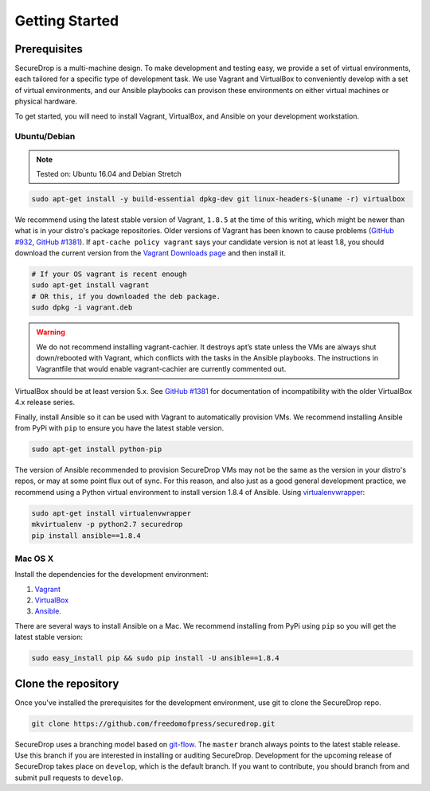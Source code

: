 Getting Started
===============

Prerequisites
-------------

SecureDrop is a multi-machine design. To make development and testing easy, we
provide a set of virtual environments, each tailored for a specific type of
development task. We use Vagrant and VirtualBox to conveniently develop with a
set of virtual environments, and our Ansible playbooks can provison these
environments on either virtual machines or physical hardware.

To get started, you will need to install Vagrant, VirtualBox, and Ansible on
your development workstation.


Ubuntu/Debian
~~~~~~~~~~~~~

.. note:: Tested on: Ubuntu 16.04 and Debian Stretch

.. code:: sh

   sudo apt-get install -y build-essential dpkg-dev git linux-headers-$(uname -r) virtualbox

We recommend using the latest stable version of Vagrant, ``1.8.5`` at the time
of this writing, which might be newer than what is in your distro's package
repositories. Older versions of Vagrant has been known to cause problems
(`GitHub #932`_, `GitHub #1381`_). If ``apt-cache policy vagrant`` says your
candidate version is not at least 1.8, you should download the current version
from the `Vagrant Downloads page`_ and then install it.

.. code:: sh

    # If your OS vagrant is recent enough
    sudo apt-get install vagrant
    # OR this, if you downloaded the deb package.
    sudo dpkg -i vagrant.deb


.. _`Vagrant Downloads page`: https://www.vagrantup.com/downloads.html
.. _`GitHub #932`: https://github.com/freedomofpress/securedrop/pull/932
.. _`GitHub #1381`: https://github.com/freedomofpress/securedrop/issues/1381

.. warning:: We do not recommend installing vagrant-cachier. It destroys apt’s
            state unless the VMs are always shut down/rebooted with Vagrant,
            which conflicts with the tasks in the Ansible playbooks. The
            instructions in Vagrantfile that would enable vagrant-cachier are
            currently commented out.

.. todo:: This warning is here because a common refrain during hackathons for
          SecureDrop a while back was "setting up VMs is too slow, you should
          use vagrant-cachier". We tried it and it had some nasty interactions
          with Ansible, so we dropped it, and added this note to prevent other
          people from making the same suggestion. Eventually, we should: (i)
          Build our own base boxes to dramatically cut down on provisioning
          times (ii) Remove this note as well as the commented vagrant-cachier
          lines from the Vagrantfile

VirtualBox should be at least version 5.x. See `GitHub #1381`_ for documentation
of incompatibility with the older VirtualBox 4.x release series.

Finally, install Ansible so it can be used with Vagrant to automatically
provision VMs. We recommend installing Ansible from PyPi with ``pip`` to ensure
you have the latest stable version.

.. code:: sh

    sudo apt-get install python-pip

The version of Ansible recommended to provision SecureDrop VMs may not be the
same as the version in your distro's repos, or may at some point flux out of
sync. For this reason, and also just as a good general development practice, we
recommend using a Python virtual environment to install version 1.8.4 of
Ansible. Using `virtualenvwrapper
<http://virtualenvwrapper.readthedocs.io/en/stable/>`_:

.. code:: sh

    sudo apt-get install virtualenvwrapper
    mkvirtualenv -p python2.7 securedrop
    pip install ansible==1.8.4

Mac OS X
~~~~~~~~

Install the dependencies for the development environment:

#. Vagrant_
#. VirtualBox_
#. Ansible_.

There are several ways to install Ansible on a Mac. We recommend installing
from PyPi using ``pip`` so you will get the latest stable version:

.. todo:: The pip install task under OS X uses `sudo`, which is not a good
          idea. We should update the OS X install workflow to reference brew
          and virtualenv, similar to the Linux setup docs.

.. code:: sh

    sudo easy_install pip && sudo pip install -U ansible==1.8.4

.. _Vagrant: http://www.vagrantup.com/downloads.html
.. _VirtualBox: https://www.virtualbox.org/wiki/Downloads
.. _Ansible: http://docs.ansible.com/intro_installation.html

Clone the repository
--------------------

Once you've installed the prerequisites for the development environment,
use git to clone the SecureDrop repo.

.. code:: sh

   git clone https://github.com/freedomofpress/securedrop.git

SecureDrop uses a branching model based on `git-flow
<http://nvie.com/posts/a-successful-git-branching-model/>`__.  The ``master``
branch always points to the latest stable release. Use this branch if you are
interested in installing or auditing SecureDrop.  Development for the upcoming
release of SecureDrop takes place on ``develop``, which is the default
branch. If you want to contribute, you should branch from and submit pull
requests to ``develop``.

.. todo:: The branching model should be documented separately, in a
	  "Contributing guidelines" document. We are also going to move away
	  from git-flow soon because it sucks.
